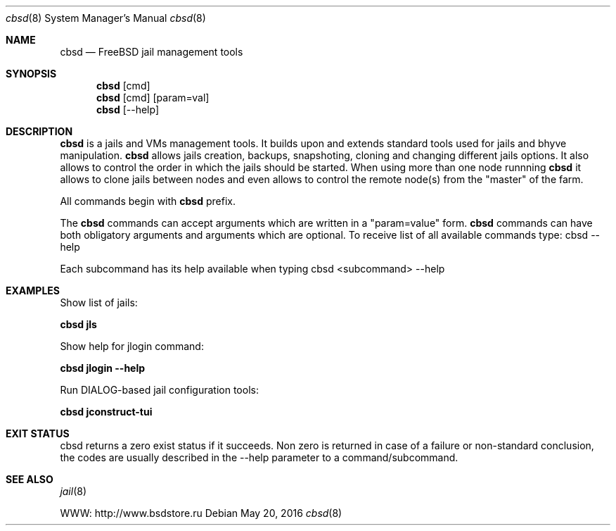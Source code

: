 .Dd May 20, 2016
.Dt cbsd 8
.Os
.Sh NAME
.Nm cbsd
.Nd FreeBSD jail management tools
.Sh SYNOPSIS
.Nm cbsd
.Op cmd
.Nm cbsd
.Op cmd
.Op param=val
.Nm cbsd
.Op --help
.Sh DESCRIPTION
.Nm
is a jails and VMs management tools. It builds upon and extends standard
tools used for jails and bhyve manipulation.
.Nm
allows jails creation, backups, snapshoting, cloning and changing different
jails options. It also allows to control the order in which the jails should be
started. When using more than one node runnning
.Nm
it allows to clone jails between nodes and even allows to
control the remote node(s) from the "master" of the farm.
.Pp
All commands begin with
.Nm
prefix.
.Pp
The
.Nm
commands can accept arguments which are written in a "param=value" form.
.Nm
commands can have both obligatory arguments and arguments which are optional.
To receive list of all available commands type: cbsd --help
.Pp
Each subcommand has its help available when typing cbsd <subcommand> --help
.Sh EXAMPLES
.Tp
Show list of jails:
.Pp
.Nm Cm jls
.Pp
.Tp
Show help for jlogin command:
.Pp
.Nm Cm jlogin --help
.Pp
.Tp
Run DIALOG-based jail configuration tools:
.Pp
.Nm Cm jconstruct-tui
.Pp
.Sh EXIT STATUS
cbsd returns a zero exist status if it succeeds. Non zero is returned in case
of a failure or non-standard conclusion, the codes are usually described in
the --help parameter to a command/subcommand.
.Sh SEE ALSO
.Xr jail 8
.Pp
WWW: http://www.bsdstore.ru
